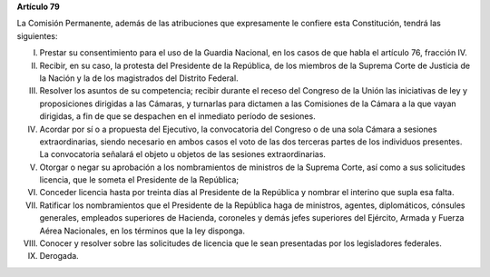**Artículo 79**

La Comisión Permanente, además de las atribuciones que expresamente le
confiere esta Constitución, tendrá las siguientes:

I. Prestar su consentimiento para el uso de la Guardia Nacional, en los
   casos de que habla el artículo 76, fracción IV.

II. Recibir, en su caso, la protesta del Presidente de la República, de
    los miembros de la Suprema Corte de Justicia de la Nación y la de
    los magistrados del Distrito Federal.

III. Resolver los asuntos de su competencia; recibir durante el receso
     del Congreso de la Unión las iniciativas de ley y proposiciones
     dirigidas a las Cámaras, y turnarlas para dictamen a las Comisiones
     de la Cámara a la que vayan dirigidas, a fin de que se despachen en
     el inmediato período de sesiones.

IV. Acordar por sí o a propuesta del Ejecutivo, la convocatoria del
    Congreso o de una sola Cámara a sesiones extraordinarias, siendo
    necesario en ambos casos el voto de las dos terceras partes de los
    individuos presentes. La convocatoria señalará el objeto u objetos
    de las sesiones extraordinarias.

V. Otorgar o negar su aprobación a los nombramientos de ministros de la
   Suprema Corte, así como a sus solicitudes licencia, que le someta el
   Presidente de la República;

VI. Conceder licencia hasta por treinta días al Presidente de la
    República y nombrar el interino que supla esa falta.

VII. Ratificar los nombramientos que el Presidente de la República haga
     de ministros, agentes, diplomáticos, cónsules generales, empleados
     superiores de Hacienda, coroneles y demás jefes superiores del
     Ejército, Armada y Fuerza Aérea Nacionales, en los términos que la
     ley disponga.

VIII. Conocer y resolver sobre las solicitudes de licencia que le sean
      presentadas por los legisladores federales.

IX. Derogada.
